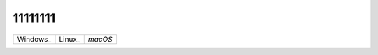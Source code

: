 11111111
========


+-----------------+---------------+---------------+
| Windows_        | Linux_        | `macOS`       |
+-----------------+---------------+---------------+